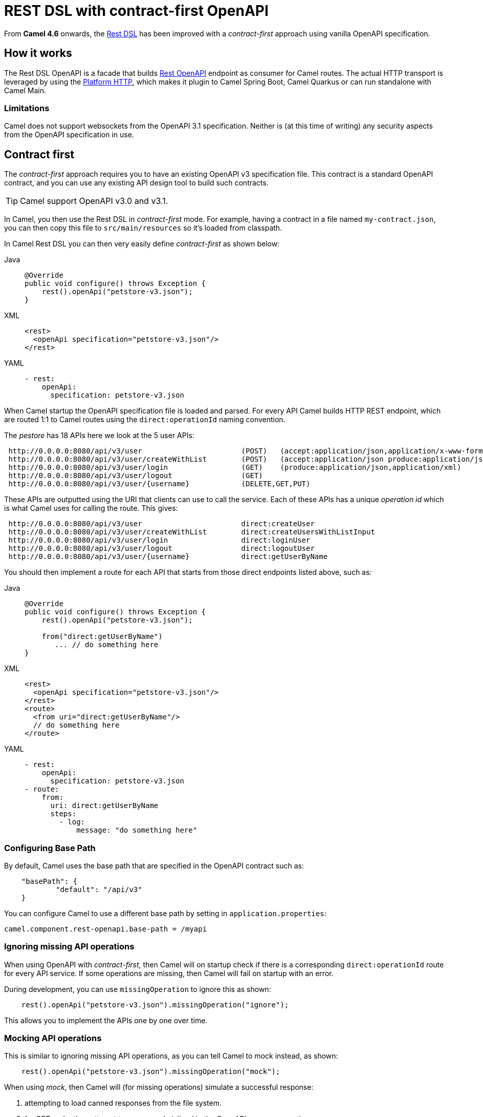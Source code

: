 = REST DSL with contract-first OpenAPI

From *Camel 4.6* onwards, the xref:rest-dsl.adoc[Rest DSL] has been improved with a _contract-first_
approach using vanilla OpenAPI specification.

== How it works

The Rest DSL OpenAPI is a facade that builds xref:components::rest-openapi-component.adoc[Rest OpenAPI] endpoint as
consumer for Camel routes. The actual HTTP transport is leveraged by using the xref:components::platform-http-component.adoc[Platform HTTP],
which makes it plugin to Camel Spring Boot, Camel Quarkus or can run standalone with Camel Main.

=== Limitations

Camel does not support websockets from the OpenAPI 3.1 specification.
Neither is (at this time of writing) any security aspects from the OpenAPI specification in use.

== Contract first

The _contract-first_ approach requires you to have an existing OpenAPI v3 specification file.
This contract is a standard OpenAPI contract, and you can use any existing API design tool to build such contracts.

TIP: Camel support OpenAPI v3.0 and v3.1.

In Camel, you then use the Rest DSL in _contract-first_ mode.
For example, having a contract in a file named `my-contract.json`,
you can then copy this file to `src/main/resources` so it's loaded from classpath.

In Camel Rest DSL you can then very easily define _contract-first_ as shown below:


[tabs]
====
Java::
+
[source,java]
----
@Override
public void configure() throws Exception {
    rest().openApi("petstore-v3.json");
}
----
XML::
+
[source,xml]
----
<rest>
  <openApi specification="petstore-v3.json"/>
</rest>
----
YAML::
+
[source,yaml]
----
- rest:
    openApi:
      specification: petstore-v3.json
----
====

When Camel startup the OpenAPI specification file is loaded and parsed. For every API
Camel builds HTTP REST endpoint, which are routed 1:1 to Camel routes using the `direct:operationId` naming convention.

The _pestore_ has 18 APIs here we look at the 5 user APIs:

[source,text]
----
 http://0.0.0.0:8080/api/v3/user                       (POST)   (accept:application/json,application/x-www-form-urlencoded,application/xml produce:application/json,application/xml)
 http://0.0.0.0:8080/api/v3/user/createWithList        (POST)   (accept:application/json produce:application/json,application/xml)
 http://0.0.0.0:8080/api/v3/user/login                 (GET)    (produce:application/json,application/xml)
 http://0.0.0.0:8080/api/v3/user/logout                (GET)
 http://0.0.0.0:8080/api/v3/user/{username}            (DELETE,GET,PUT)
----

These APIs are outputted using the URI that clients can use to call the service.
Each of these APIs has a unique _operation id_ which is what Camel uses for calling the route. This gives:

[source,text]
----
 http://0.0.0.0:8080/api/v3/user                       direct:createUser
 http://0.0.0.0:8080/api/v3/user/createWithList        direct:createUsersWithListInput
 http://0.0.0.0:8080/api/v3/user/login                 direct:loginUser
 http://0.0.0.0:8080/api/v3/user/logout                direct:logoutUser
 http://0.0.0.0:8080/api/v3/user/{username}            direct:getUserByName
----

You should then implement a route for each API that starts from those direct endpoints listed above, such as:

[tabs]
====
Java::
+
[source,java]
----
@Override
public void configure() throws Exception {
    rest().openApi("petstore-v3.json");

    from("direct:getUserByName")
       ... // do something here
}
----
XML::
+
[source,xml]
----
<rest>
  <openApi specification="petstore-v3.json"/>
</rest>
<route>
  <from uri="direct:getUserByName"/>
  // do something here
</route>
----
YAML::
+
[source,yaml]
----
- rest:
    openApi:
      specification: petstore-v3.json
- route:
    from:
      uri: direct:getUserByName
      steps:
        - log:
            message: "do something here"
----
====

=== Configuring Base Path

By default, Camel uses the base path that are specified in the OpenAPI contract such as:

[source,json]
----
    "basePath": {
            "default": "/api/v3"
    }
----

You can configure Camel to use a different base path by setting in `application.properties`:

[source,properties]
----
camel.component.rest-openapi.base-path = /myapi
----

=== Ignoring missing API operations

When using OpenAPI with _contract-first_, then Camel will on startup check if there is a corresponding `direct:operationId` route
for every API service. If some operations are missing, then Camel will fail on startup with an error.

During development, you can use `missingOperation` to ignore this as shown:

[source,java]
----
    rest().openApi("petstore-v3.json").missingOperation("ignore");
----

This allows you to implement the APIs one by one over time.

=== Mocking API operations

This is similar to ignoring missing API operations, as you can tell Camel to mock instead, as shown:

[source,java]
----
    rest().openApi("petstore-v3.json").missingOperation("mock");
----

When using _mock_, then Camel will (for missing operations) simulate a successful response:

1. attempting to load canned responses from the file system.
2. for GET verbs then attempt to use example inlined in the OpenAPI `response` section.
3. for other verbs (DELETE, PUT, POST, PATCH) then return the input body as response.
4. if none of the above, then return empty body.

This allows you to have a set of files that you can use for development and testing purposes.

The files should be stored in `camel-mock` when using Camel JBang, and `src/main/resources/camel-mock` for Maven/Gradle based projects.

For example, the following https://github.com/apache/camel-kamelets-examples/tree/main/jbang/open-api-contract-first[Camel JBang example] is structured as:

[source,text]
----
README.md
camel-mock/pet/123.json
petstore-v3.json
petstore.camel.yaml
----

And the Camel route:

[source,yaml]
----
- restConfiguration:
    clientRequestValidation: true
- rest:
    openApi:
      missingOperation: mock
      specification: petstore-v3.json
----

When running this example, you can call the APIs and have an empty successful response. However, for the url `pet/123` the
file `camel-mock/pet/123.json` will be loaded as the response as shown below:

[source,bash]
----
$ curl http://0.0.0.0:8080/api/v3/pet/123
{
  "pet": "donald the dock"
}
----

If no file is found, then Camel will attempt to find an example from the _response_ section in the OpenAPI specification.

In the response section below, then for success GET response (200) then for the `application/json` content-type, we have
an inlined example. Note if there are multiple examples for the same content-type, then Camel will pick the first example,
so make sure it's the best example you want to let Camel use as mocked response body.

[source,json]
----
"responses": {
    "200": {
        "description": "successful operation",
        "content": {
            "application/xml": {
                "schema": {
                    "$ref": "#/components/schemas/Pet"
                }
            },
            "application/json": {
                "schema": {
                    "$ref": "#/components/schemas/Pet"
                },
                "examples": {
                    "success": {
                        "summary": "A cat",
                        "value": "{\"pet\": \"Jack the cat\"}"
                    }
                }
            }
        }
    },
    "400": {
        "description": "Invalid ID supplied"
    },
    "404": {
        "description": "Pet not found"
    }
----

=== Binding to POJO classes

_contract-first_ Rest DSL with OpenAPI also supports binding mode to JSON and XML.
This works the same as _code first_ xref:rest-dsl.adoc[Rest DSL].

However, we have added the `bindingPackageScan` configuration to make it possible for Camel to automatically discover POJO classes from classpath.

When using Spring Boot or Quarkus, then you must configure the package names (base) such as follows:

[source,java]
----
// turn on json binding and scan for POJO classes in the model package
restConfiguration().bindingMode(RestBindingMode.json)
        .bindingPackageScan("sample.petstore.model");
----

You can also configure this in `application.properties`:

[source,properties]
----
camel.rest.bindingMode = json
camel.rest.bindingPackageScan = sample.petstore.model
----

Then Camel will automatically for every OpenAPI operation detect the specified schemas for incoming and outgoing responses,
and map that to Java POJO classes by class name.

For example, the `getPetById` operation in the OpenAPI contract:

[source,json]
----
"responses": {
    "200": {
        "description": "successful operation",
        "content": {
            "application/xml": {
                "schema": {
                    "$ref": "#/components/schemas/Pet"
                }
            },
            "application/json": {
                "schema": {
                    "$ref": "#/components/schemas/Pet"
                }
            }
        }
    },
----

Here Camel will detect the `schema` part:

[source,json]
----
"schema": {
    "$ref": "#/components/schemas/Pet"
}
----

And compute the class name as `Pet` and attempt to discover this class from classpath scanning specified via the `bindingPackageScan` option.

You can also use `title` attribute of the Schema to provide the name of the POJO class. This is helpful when you need to use one name for the Schema in the OpenAPI contract and use another name for the actual POJO class in the implementation.

[source,json]
----
"components": {
        "schemas": {
            "Pet": {
                "type": "object",
                "title": "PetResponseDto",
                "properties": {
                    ...
                }
            }
        }
    },
----

Here Camel will detect the class name as `PetResponseDto` and try to discover it from the classpath. This can be used for both Responses and RequestBodies.

You can source code generate Java POJO classes from an OpenAPI specification via tooling such as the `swagger-codegen-maven-plugin` Maven plugin.
For more details, see this https://github.com/apache/camel-spring-boot-examples/tree/main/openapi-contract-first[Spring Boot example].

=== Expose API specification

The OpenAPI specification is by default not exposed on the HTTP endpoint. You can make this happen by setting the rest-configuration as follows:

[source,yaml]
----
- restConfiguration:
    apiContextPath: /api-doc
----

Then the specification is accessible on `/api-doc` on the embedded HTTP server, so typically that would be `http://localhost:8080/api-doc`.

In the returned API specification the `server` section has been modified to return the IP of the current server. This can be controlled via:


[source,yaml]
----
- restConfiguration:
    apiContextPath: /api-doc
    hostNameResolver: localIp
----

And you can turn this off by setting the value to `none` so the server part is taken verbatim from the specification file.

[source,yaml]
----
- restConfiguration:
    apiContextPath: /api-doc
    hostNameResolver: none
----

== Examples

You can find a few examples such as:

- https://github.com/apache/camel-kamelets-examples/tree/main/jbang/open-api-contract-first
- https://github.com/apache/camel-spring-boot-examples/tree/main/openapi-contract-first
